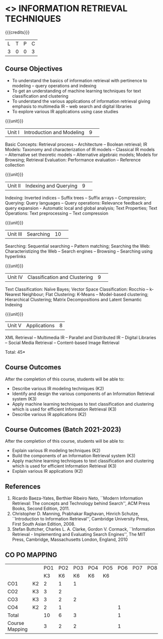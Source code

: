 * <<<CP1324>>> INFORMATION RETRIEVAL TECHNIQUES
:properties:
:author: D. Thenmozhi, G. Raghuraman
:date: 28 June 2018
:end:

#+startup: showall

{{{credits}}}
|L|T|P|C|
|3|0|0|3|

** Course Objectives
- To understand the basics of information retrieval with pertinence to
  modeling -- query operations and indexing
- To get an understanding of machine learning techniques for text
  classification and clustering
- To understand the various applications of information retrieval
  giving emphasis to multimedia IR -- web search and digital libraries
- To explore various IR applications using case studies

{{{unit}}}
|Unit I|Introduction and Modeling|9| 
Basic Concepts: Retrieval process -- Architecture -- Boolean
retrieval; IR Models: Taxonomy and characterization of IR models --
Classical IR models -- Alternative set theoretic models -- Alternative
algebraic models; Models for Browsing; Retrieval Evaluation:
Performance evaluation -- Reference collection

{{{unit}}}
|Unit II|Indexing and Querying|9| 
Indexing: Inverted indices -- Suffix trees -- Suffix arrays --
Compression; Querying: Query languages -- Query operations: Relevance
feedback and query expansion - Automatic local and global analysis;
Text Properties; Text Operations: Text preprocessing -- Text
compression

{{{unit}}}
|Unit III|Searching|10| 
Searching: Sequential searching -- Pattern matching; Searching the
Web: Characteristizing the Web -- Search engines -- Browsing --
Searching using hyperlinks

{{{unit}}}
|Unit IV|Classification and Clustering|9| 
Text Classification: Naïve Bayes; Vector Space Classification: Rocchio
-- k-Nearest Neighbour; Flat Clustering: K-Means -- Model-based
clustering; Hierarchical Clustering; Matrix Decompositions and Latent
Semantic Indexing

{{{unit}}}
|Unit V|Applications|8|
XML Retrieval -- Multimedia IR -- Parallel and Distributed IR --
Digital Libraries -- Social Media Retrieval -- Content-based Image
Retrieval

\hfill *Total: 45*

** Course Outcomes
After the completion of this course, students will be able to: 
- Describe various IR modeling techniques (K2)
- Identify and design the various components of an Information Retrieval system (K3)
- Apply machine learning techniques to text classification and clustering which is used for efficient Information Retrieval  (K3)
- Describe various IR applications (K2)

** Course Outcomes (Batch 2021-2023)
After the completion of this course, students will be able to:
- Explain various IR modeling techniques (K2)
- Build the components of an Information Retrieval system (K3)
- Apply machine learning techniques to text classification and clustering which is used for efficient Information Retrieval (K3)
- Explain various IR applications (K2)


** References
1. Ricardo Baeza-Yates, Berthier Ribeiro Neto, ``Modern Information
   Retrieval: The concepts and Technology behind Search'', ACM Press
   Books, Second Edition, 2011.
2. Christopher D. Manning, Prabhakar Raghavan, Hinrich Schutze,
   ``Introduction to Information Retrieval'', Cambridge University
   Press, First South Asian Edition, 2008.
3. Stefan Buttcher, Charles L. A. Clarke, Gordon V. Cormack,
   ``Information Retrieval - Implementing and Evaluating Search
   Engines'', The MIT Press, Cambridge, Massachusetts London, England,
   2010

** CO PO MAPPING 
		#+NAME: co-po-mapping
		| | |PO1 | PO2 | PO3 | PO4 | PO5 | PO6 | PO7 | PO8 | PO9 | PO10 | PO11 | 
		| | | K3 | K6 | K6 | K6 | K6 | | | | | | | 
		| CO1 | K2 | 2 | 1 | 1 | | | | | | | | | 
		| CO2 | K3 | 3 | 2 | | | | | | | | | | 
		| CO3 | K3 | 3 | 2 | 2 | | | | | | | | | 
		| CO4 | K2 | 2 | 1 | | | | 1 | | | | | | 
		| Total | | 10 | 6 | 3 | | | 1 | | | | | | 
		| Course Mapping | | 3 | 2 | 2 | | | 1 | | | | | | 



